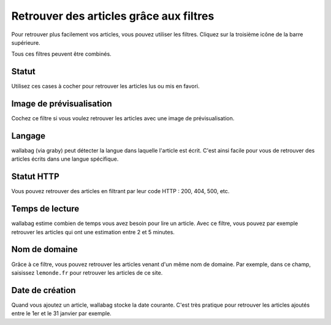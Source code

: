 Retrouver des articles grâce aux filtres
========================================

Pour retrouver plus facilement vos articles, vous pouvez utiliser les filtres.
Cliquez sur la troisième icône de la barre supérieure.

.. image:: ../../img/user/topbar.png
   :alt: Barre supérieure
   :align: center

Tous ces filtres peuvent être combinés.

.. image:: ../../img/user/filters.png
   :alt: Combine all filters
   :align: center

Statut
------

Utilisez ces cases à cocher pour retrouver les articles lus ou mis en favori.

Image de prévisualisation
-------------------------

Cochez ce filtre si vous voulez retrouver les articles avec une image de prévisualisation.

Langage
-------

wallabag (via graby) peut détecter la langue dans laquelle l'article est écrit.
C'est ainsi facile pour vous de retrouver des articles écrits dans une langue spécifique.

Statut HTTP
-----------

Vous pouvez retrouver des articles en filtrant par leur code HTTP : 200, 404, 500, etc.

Temps de lecture
----------------

wallabag estime combien de temps vous avez besoin pour lire un article.
Avec ce filtre, vous pouvez par exemple retrouver les articles qui ont une estimation
entre 2 et 5 minutes.

Nom de domaine
--------------

Grâce à ce filtre, vous pouvez retrouver les articles venant d'un même nom de domaine.
Par exemple, dans ce champ, saisissez ``lemonde.fr`` pour retrouver les articles de ce site.

Date de création
----------------

Quand vous ajoutez un article, wallabag stocke la date courante.
C'est très pratique pour retrouver les articles ajoutés entre le 1er et le 31 janvier par exemple.
